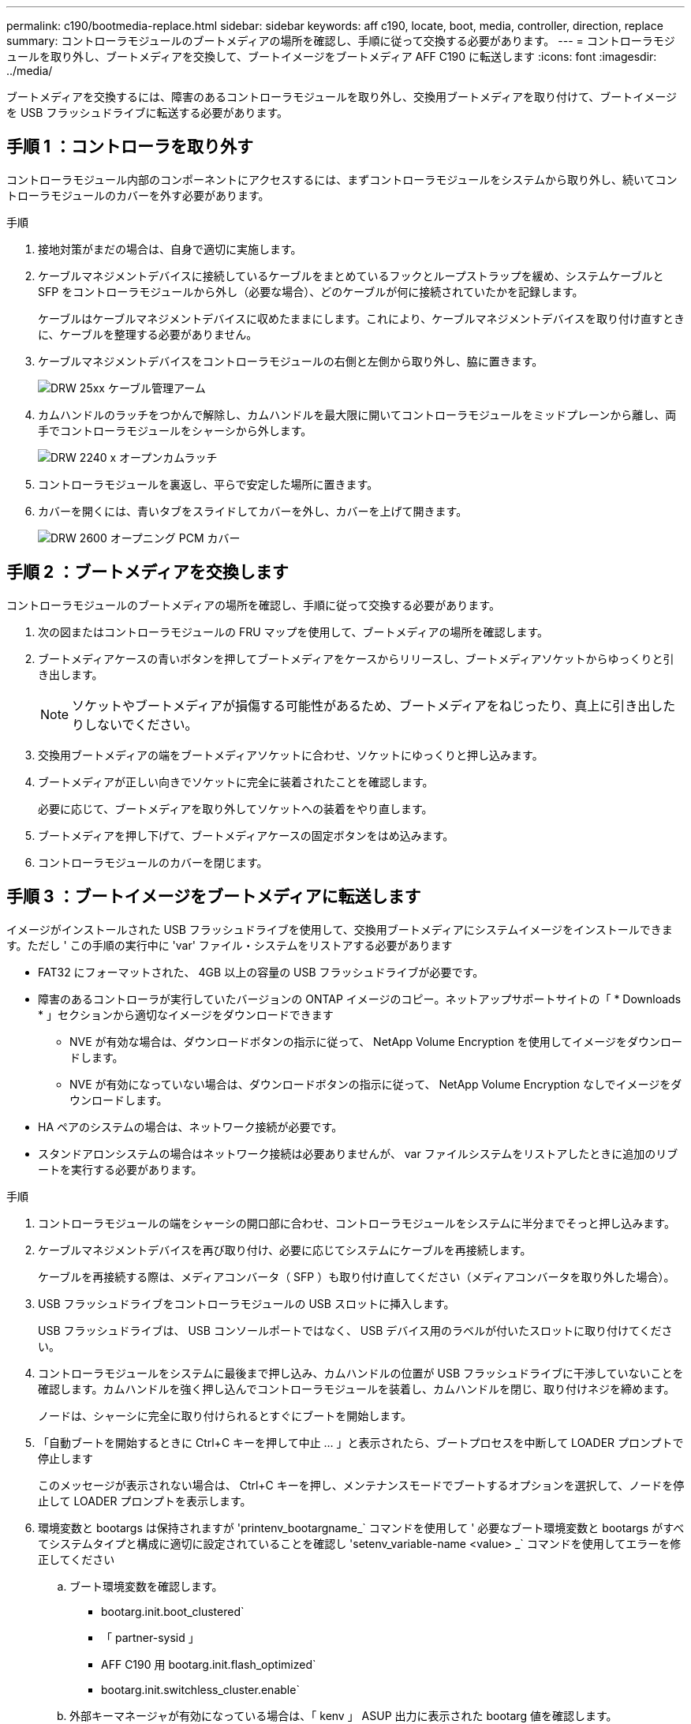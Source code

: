 ---
permalink: c190/bootmedia-replace.html 
sidebar: sidebar 
keywords: aff c190, locate, boot, media, controller, direction, replace 
summary: コントローラモジュールのブートメディアの場所を確認し、手順に従って交換する必要があります。 
---
= コントローラモジュールを取り外し、ブートメディアを交換して、ブートイメージをブートメディア AFF C190 に転送します
:icons: font
:imagesdir: ../media/


[role="lead"]
ブートメディアを交換するには、障害のあるコントローラモジュールを取り外し、交換用ブートメディアを取り付けて、ブートイメージを USB フラッシュドライブに転送する必要があります。



== 手順 1 ：コントローラを取り外す

コントローラモジュール内部のコンポーネントにアクセスするには、まずコントローラモジュールをシステムから取り外し、続いてコントローラモジュールのカバーを外す必要があります。

.手順
. 接地対策がまだの場合は、自身で適切に実施します。
. ケーブルマネジメントデバイスに接続しているケーブルをまとめているフックとループストラップを緩め、システムケーブルと SFP をコントローラモジュールから外し（必要な場合）、どのケーブルが何に接続されていたかを記録します。
+
ケーブルはケーブルマネジメントデバイスに収めたままにします。これにより、ケーブルマネジメントデバイスを取り付け直すときに、ケーブルを整理する必要がありません。

. ケーブルマネジメントデバイスをコントローラモジュールの右側と左側から取り外し、脇に置きます。
+
image::../media/drw_25xx_cable_management_arm.png[DRW 25xx ケーブル管理アーム]

. カムハンドルのラッチをつかんで解除し、カムハンドルを最大限に開いてコントローラモジュールをミッドプレーンから離し、両手でコントローラモジュールをシャーシから外します。
+
image::../media/drw_2240_x_opening_cam_latch.png[DRW 2240 x オープンカムラッチ]

. コントローラモジュールを裏返し、平らで安定した場所に置きます。
. カバーを開くには、青いタブをスライドしてカバーを外し、カバーを上げて開きます。
+
image::../media/drw_2600_opening_pcm_cover.png[DRW 2600 オープニング PCM カバー]





== 手順 2 ：ブートメディアを交換します

コントローラモジュールのブートメディアの場所を確認し、手順に従って交換する必要があります。

. 次の図またはコントローラモジュールの FRU マップを使用して、ブートメディアの場所を確認します。
. ブートメディアケースの青いボタンを押してブートメディアをケースからリリースし、ブートメディアソケットからゆっくりと引き出します。
+

NOTE: ソケットやブートメディアが損傷する可能性があるため、ブートメディアをねじったり、真上に引き出したりしないでください。

. 交換用ブートメディアの端をブートメディアソケットに合わせ、ソケットにゆっくりと押し込みます。
. ブートメディアが正しい向きでソケットに完全に装着されたことを確認します。
+
必要に応じて、ブートメディアを取り外してソケットへの装着をやり直します。

. ブートメディアを押し下げて、ブートメディアケースの固定ボタンをはめ込みます。
. コントローラモジュールのカバーを閉じます。




== 手順 3 ：ブートイメージをブートメディアに転送します

イメージがインストールされた USB フラッシュドライブを使用して、交換用ブートメディアにシステムイメージをインストールできます。ただし ' この手順の実行中に 'var' ファイル・システムをリストアする必要があります

* FAT32 にフォーマットされた、 4GB 以上の容量の USB フラッシュドライブが必要です。
* 障害のあるコントローラが実行していたバージョンの ONTAP イメージのコピー。ネットアップサポートサイトの「 * Downloads * 」セクションから適切なイメージをダウンロードできます
+
** NVE が有効な場合は、ダウンロードボタンの指示に従って、 NetApp Volume Encryption を使用してイメージをダウンロードします。
** NVE が有効になっていない場合は、ダウンロードボタンの指示に従って、 NetApp Volume Encryption なしでイメージをダウンロードします。


* HA ペアのシステムの場合は、ネットワーク接続が必要です。
* スタンドアロンシステムの場合はネットワーク接続は必要ありませんが、 var ファイルシステムをリストアしたときに追加のリブートを実行する必要があります。


.手順
. コントローラモジュールの端をシャーシの開口部に合わせ、コントローラモジュールをシステムに半分までそっと押し込みます。
. ケーブルマネジメントデバイスを再び取り付け、必要に応じてシステムにケーブルを再接続します。
+
ケーブルを再接続する際は、メディアコンバータ（ SFP ）も取り付け直してください（メディアコンバータを取り外した場合）。

. USB フラッシュドライブをコントローラモジュールの USB スロットに挿入します。
+
USB フラッシュドライブは、 USB コンソールポートではなく、 USB デバイス用のラベルが付いたスロットに取り付けてください。

. コントローラモジュールをシステムに最後まで押し込み、カムハンドルの位置が USB フラッシュドライブに干渉していないことを確認します。カムハンドルを強く押し込んでコントローラモジュールを装着し、カムハンドルを閉じ、取り付けネジを締めます。
+
ノードは、シャーシに完全に取り付けられるとすぐにブートを開始します。

. 「自動ブートを開始するときに Ctrl+C キーを押して中止 ... 」と表示されたら、ブートプロセスを中断して LOADER プロンプトで停止します
+
このメッセージが表示されない場合は、 Ctrl+C キーを押し、メンテナンスモードでブートするオプションを選択して、ノードを停止して LOADER プロンプトを表示します。

. 環境変数と bootargs は保持されますが 'printenv_bootargname_` コマンドを使用して ' 必要なブート環境変数と bootargs がすべてシステムタイプと構成に適切に設定されていることを確認し 'setenv_variable-name <value> _` コマンドを使用してエラーを修正してください
+
.. ブート環境変数を確認します。
+
*** bootarg.init.boot_clustered`
*** 「 partner-sysid 」
*** AFF C190 用 bootarg.init.flash_optimized`
*** bootarg.init.switchless_cluster.enable`


.. 外部キーマネージャが有効になっている場合は、「 kenv 」 ASUP 出力に表示された bootarg 値を確認します。
+
*** bootarg.storageencryption.support <value>
*** bootarg.keymanager. support <value>
*** 「 kmip.init.interface 」 <value> です
*** 「 kmip.init.ipaddr 」 <value> です
*** 「 kmip.init.netmask 」 <value> です
*** 「 kmip.init.gateway 」 <value> です


.. オンボードキーマネージャが有効になっている場合は、「 kenv 」 ASUP 出力に表示されている bootarg 値を確認します。
+
*** bootarg.storageencryption.support <value>
*** bootarg.keymanager. support <value>
*** 'bootarg.onboard keymanager <value>


.. 変更した環境変数を '*savenv*' コマンドを使用して保存します
.. *printenv_variable-name_*' コマンドを使用して ' 変更内容を確認します


. リカバリイメージをブートします。
+
'*boot_recovery__ONTAP_image_name_.tgz *

+

NOTE: 「 image.tgz 」ファイルの名前が、「 boot_recovery 9_4.tgz 」のような image.tgz 以外のものである場合は、「 boot_recovery 」コマンドに異なるファイル名を含める必要があります。

+
システムがブートしてブートメニューが表示され、ブートイメージ名の入力を求められます。

. USB フラッシュドライブ上のブートイメージ名を入力します。
+
'*__ image_name_.tgz *

+
`image_name.tgz' がインストールされると ' 正常なノードからバックアップ構成 (var' ファイルシステム ) をリストアするよう求めるプロンプトが表示されます

. var' ファイルシステムを復元します
+
[cols="1,2"]
|===
| システム構成 | 作業 


 a| 
ネットワーク接続
 a| 
.. バックアップ構成を復元するかどうかを確認するメッセージが表示されたら '*y*' を押します
.. 正常なノードを advanced 権限レベルに設定します。
+
「 * set -privilege advanced * 」のように指定します

.. バックアップのリストアコマンドを実行します。
+
*system node restore-backup -node local-target-address_impaired_node_name _*

.. ノードを admin レベルに戻します。
+
'*set -privilege admin*

.. 復元された構成を使用するかどうかを確認するメッセージが表示されたら '*y*' を押します
.. ノードのリブートを求めるプロンプトが表示されたら、「 * y * 」を押します。




 a| 
ネットワーク接続がありません
 a| 
.. バックアップ構成を復元するように求められたら '*n*' を押します
.. プロンプトが表示されたら、システムをリブートします。
.. 表示されたメニューから「 * Update flash from backup config * （ sync flash ）」オプションを選択します。
+
更新を続行するかどうかを確認するメッセージが表示されたら '*y*' を押します



|===
. 環境変数が正しく設定されていることを確認します。
+
.. ノードに LOADER プロンプトを表示します。
+
ONTAP プロンプトから、「 system node halt -skip-lif-migration-before-shutdown true -ignore-quorum -warnings true -inhibit-takeover true 」コマンドを問題できます。

.. printenv コマンドを使用して ' 環境変数の設定を確認します
.. 環境変数が正しく設定されていない場合は 'setenv_environment_variable_name changed_value_' コマンドを使用して変更します
.. 'aveenv' コマンドを使用して変更を保存します
.. ノードをリブートします。


. 次の手順は、システム構成によって異なります。
+
[cols="1,2"]
|===
| システムの構成 | 作業 


 a| 
スタンドアロン構成です
 a| 
ノードがリブートしたらシステムの使用を開始できます。



 a| 
HA ペア
 a| 
障害ノードに「 Waiting for giveback... 」というメッセージが表示されたら、正常なノードからギブバックを実行します。

.. 正常なノードからギブバックを実行します。
+
` * storage failover giveback -ofnode partner_node_name _ *

+
これにより、障害ノードのアグリゲートおよびボリュームの所有権を正常なノードから障害ノードに戻すプロセスが開始されます。

+
[NOTE]
====
ギブバックが拒否されている場合は、拒否を無効にすることを検討してください。

http://docs.netapp.com/ontap-9/topic/com.netapp.doc.dot-cm-hacg/home.html["ONTAP 9 ハイアベイラビリティ構成ガイド"]

====
.. 「 storage failover show-giveback 」コマンドを使用して、ギブバック処理の進捗を監視します。
.. ギブバック処理が完了したら、「 storage failover show 」コマンドを使用して、 HA ペアが正常でテイクオーバーが可能であることを確認します。
.. 「 storage failover modify 」コマンドを使用して自動ギブバックを無効にした場合は、自動ギブバックをリストアします。


|===

